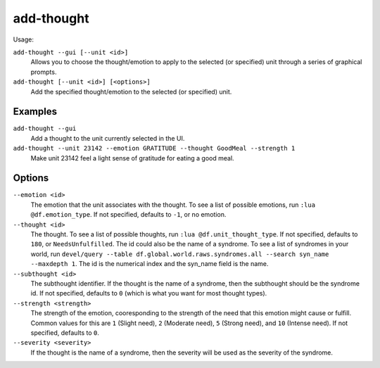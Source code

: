add-thought
===========

.. dfhack-tool::
    :summary: Adds a thought or emotion to the selected unit.
    :tags: fort armok units

Usage:

``add-thought --gui [--unit <id>]``
    Allows you to choose the thought/emotion to apply to the selected (or
    specified) unit through a series of graphical prompts.
``add-thought [--unit <id>] [<options>]``
    Add the specified thought/emotion to the selected (or specified) unit.

Examples
--------

``add-thought --gui``
    Add a thought to the unit currently selected in the UI.
``add-thought --unit 23142 --emotion GRATITUDE --thought GoodMeal --strength 1``
    Make unit 23142 feel a light sense of gratitude for eating a good meal.

Options
-------

``--emotion <id>``
    The emotion that the unit associates with the thought. To see a list of
    possible emotions, run ``:lua @df.emotion_type``. If not specified, defaults
    to ``-1``, or no emotion.
``--thought <id>``
    The thought. To see a list of possible thoughts, run
    ``:lua @df.unit_thought_type``. If not specified, defaults to ``180``, or
    ``NeedsUnfulfilled``. The id could also be the name of a syndrome. To see
    a list of syndromes in your world, run
    ``devel/query --table df.global.world.raws.syndromes.all --search syn_name --maxdepth 1``.
    The id is the numerical index and the syn_name field is the name.
``--subthought <id>``
    The subthought identifier. If the thought is the name of a syndrome, then
    the subthought should be the syndrome id. If not specified, defaults to
    ``0`` (which is what you want for most thought types).
``--strength <strength>``
    The strength of the emotion, cooresponding to the strength of the need that
    this emotion might cause or fulfill. Common values for this are ``1``
    (Slight need), ``2`` (Moderate need), ``5`` (Strong need), and ``10``
    (Intense need). If not specified, defaults to ``0``.
``--severity <severity>``
    If the thought is the name of a syndrome, then the severity will be used as
    the severity of the syndrome.
